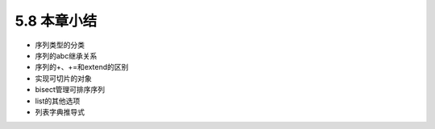 ===========================================
5.8 本章小结
===========================================

- 序列类型的分类
- 序列的abc继承关系
- 序列的+、+=和extend的区别
- 实现可切片的对象
- bisect管理可排序序列
- list的其他选项
- 列表字典推导式
